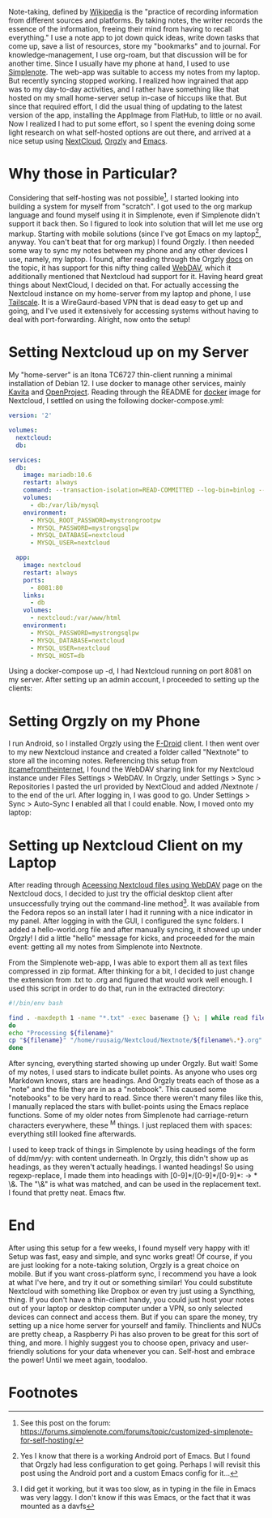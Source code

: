 #+BEGIN_COMMENT
.. title: Switching from Simplenote to a Self-Hosted Approach (Nextcloud, Orgzly and Emacs)
.. slug: switching-from-simplenote-to-a-self-hosted-approach-nextcloud-orgzly-and-emacs
.. date: 2023-08-27 21:30:00 UTC+05:30
.. tags: self-hosted, linux, org-mode
.. category: 
.. link: 
.. description: 
.. type: text

#+END_COMMENT


Note-taking, defined by [[https://en.wikipedia.org/wiki/Note-taking][Wikipedia]] is the "practice of recording information from different sources and platforms. By taking notes, the writer records the essence of the information, freeing their mind from having to recall everything." I use a note app to jot down quick ideas, write down tasks that come up, save a list of resources, store my "bookmarks" and to journal. For knowledge-management, I use org-roam, but that discussion will be for another time. Since I usually have my phone at hand, I used to use [[https://simplenote.com/][Simplenote]]. The web-app was suitable to access my notes from my laptop. But recently syncing stopped working. I realized how ingrained that app was to my day-to-day activities, and I rather have something like that hosted on my small home-server setup in-case of hiccups like that. But since that required effort, I did the usual thing of updating to the latest version of the app, installing the AppImage from FlatHub, to little or no avail. Now I realized I had to put some effort, so I spent the evening doing some light research on what self-hosted options are out there, and arrived at a nice setup using [[https://nextcloud.com/][NextCloud]], [[https://orgzly.com/][Orgzly]] and [[https://www.gnu.org/software/emacs/][Emacs]].

* Why those in Particular?
Considering that self-hosting was not possible[fn:1], I started looking into building a system for myself from "scratch". I got used to the org markup language and found myself using it in Simplenote, even if Simplenote didn't support it back then. So I figured to look into solution that will let me use org markup. Starting with mobile solutions (since I've got Emacs on my laptop[fn:2], anyway. You can't beat that for org markup) I found Orgzly. I then needed some way to sync my notes between my phone and any other devices I use, namely, my laptop. I found, after reading through the Orgzly [[https://www.orgzly.com/docs#synchronization][docs]] on the topic, it has support for this nifty thing called [[https://developer.mozilla.org/en-US/docs/Glossary/WebDAV][WebDAV]], which it additionally mentioned that Nextcloud had support for it. Having heard great things about NextCloud, I decided on that. For actually accessing the Nextcloud instance on my home-server from my laptop and phone, I use [[https://tailscale.com/][Tailscale]]. It is a WireGaurd-based VPN that is dead easy to get up and going, and I've used it extensively for accessing systems without having to deal with port-forwarding. Alright, now onto the setup!

* Setting Nextcloud up on my Server
My "home-server" is an Itona TC6727 thin-client running a minimal installation of Debian 12. I use docker to manage other services, mainly [[https://github.com/Kareadita/Kavita][Kavita]] and [[https://www.openproject.org/][OpenProject]]. Reading through the README for [[https://github.com/nextcloud/docker#base-version---apache][docker]] image for Nextcloud, I settled on using the following docker-compose.yml:

#+BEGIN_SRC yaml
version: '2'

volumes:
  nextcloud:
  db:

services:
  db:
    image: mariadb:10.6
    restart: always
    command: --transaction-isolation=READ-COMMITTED --log-bin=binlog --binlog-format=ROW
    volumes:
      - db:/var/lib/mysql
    environment:
      - MYSQL_ROOT_PASSWORD=mystrongrootpw
      - MYSQL_PASSWORD=mystrongsqlpw
      - MYSQL_DATABASE=nextcloud
      - MYSQL_USER=nextcloud

  app:
    image: nextcloud
    restart: always
    ports:
      - 8081:80
    links:
      - db
    volumes:
      - nextcloud:/var/www/html
    environment:
      - MYSQL_PASSWORD=mystrongsqlpw
      - MYSQL_DATABASE=nextcloud
      - MYSQL_USER=nextcloud
      - MYSQL_HOST=db
#+END_SRC

Using a docker-compose up -d, I had Nextcloud running on port 8081 on my server. After setting up an admin account, I proceeded to setting up the clients:

* Setting Orgzly on my Phone
I run Android, so I installed Orgzly using the [[https://f-droid.org/en/][F-Droid]] client. I then went over to my new Nextcloud instance and created a folder called "Nextnote" to store all the incoming notes. Referencing this setup from [[https://itcamefromtheinternet.com/blog/how-to-setup-nextcloud-syncthing/#step-6-verify-gui-access][itcamefromtheinternet]], I found the WebDAV sharing link for my Nextcloud instance under Files Settings > WebDAV. In Orgzly, under Settings > Sync > Repositories I pasted the url provided by NextCloud and added /Nextnote / to the end of the url. After logging in, I was good to go. Under Settings > Sync > Auto-Sync I enabled all that I could enable. Now, I moved onto my laptop:

* Setting up Nextcloud Client on my Laptop
After reading through [[https://docs.nextcloud.com/server/latest/user_manual/en/files/access_webdav.html][Aceessing Nextcloud files using WebDAV]] page on the Nextcloud docs, I decided to just try the official desktop client after unsuccessfully trying out the command-line method[fn:3]. It was available from the Fedora repos so an install later I had it running with a nice indicator in my panel. After logging in with the GUI, I configured the sync folders. I added a hello-world.org file and after manually syncing, it showed up under Orgzly! I did a little "hello" message for kicks, and proceeded for the main event: getting all my notes from Simplenote into Nextnote.

From the Simplenote web-app, I was able to export them all as text files compressed in zip format. After thinking for a bit, I decided to just change the extension from .txt to .org and figured that would work well enough. I used this script in order to do that, run in the extracted directory:

#+BEGIN_SRC bash
  #!/bin/env bash

  find . -maxdepth 1 -name "*.txt" -exec basename {} \; | while read filename;
  do
  echo "Processing ${filename}"
  cp "${filename}" "/home/ruusaig/Nextcloud/Nextnote/${filename%.*}.org"
  done
#+END_SRC

After syncing, everything started showing up under Orgzly. But wait! Some of my notes, I used stars to indicate bullet points. As anyone who uses org Markdown knows, stars are headings. And Orgzly treats each of those as a "note" and the file they are in as a "notebook". This caused some "notebooks" to be very hard to read. Since there weren't many files like this, I manually replaced the stars with bullet-points using the Emacs replace functions. Some of my older notes from Simplenote had carriage-return characters everywhere, these ^M things. I just replaced them with spaces: everything still looked fine afterwards.

I used to keep track of things in Simplenote by using headings of the form of dd/mm/yy: with content underneath. In Orgzly, this didn't show up as headings, as they weren't actually headings. I wanted headings! So using regexp-replace, I made them into headings with [0-9]*/[0-9]*/[0-9]*: → * \&. The "\&" is what was matched, and can be used in the replacement text. I found that pretty neat. Emacs ftw. 

* End
After using this setup for a few weeks, I found myself very happy with it! Setup was fast, easy and simple, and sync works great! Of course, if you are just looking for a note-taking solution, Orgzly is a great choice on mobile. But if you want cross-platform sync, I recommend you have a look at what I've here, and try it out or something similar! You could substitute Nextcloud with something like Dropbox or even try just using a Syncthing, thing. If you don't have a thin-client handy, you could just host your notes out of your laptop or desktop computer under a VPN, so only selected devices can connect and access them. But if you can spare the money, try setting up a nice home server for yourself and family. Thinclients and NUCs are pretty cheap, a Raspberry Pi has also proven to be great for this sort of thing, and more. I highly suggest you to choose open, privacy and user-friendly solutions for your data whenever you can. Self-host and embrace the power! Until we meet again, toodaloo.

* Footnotes
[fn:1] See this post on the forum: https://forums.simplenote.com/forums/topic/customized-simplenote-for-self-hosting/
[fn:2] Yes I know that there is a working Android port of Emacs. But I found that Orgzly had less configuration to get going. Perhaps I will revisit this post using the Android port and a custom Emacs config for it...
[fn:3] I did get it working, but it was too slow, as in typing in the file in Emacs was very laggy. I don't know if this was Emacs, or the fact that it was mounted as a davfs
